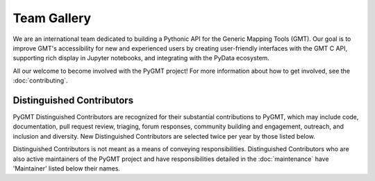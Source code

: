 .. title:: Team

Team Gallery
============

We are an international team dedicated to building a Pythonic API for the
Generic Mapping Tools (GMT). Our goal is to improve GMT's accessibility for
new and experienced users by creating user-friendly interfaces with the GMT
C API, supporting rich display in Jupyter notebooks, and integrating with
the PyData ecosystem.

All our welcome to become involved with the PyGMT project! For more information
about how to get involved, see the :doc:`contributing`.

Distinguished Contributors
--------------------------

PyGMT Distinguished Contributors are recognized for their substantial
contributions to PyGMT, which may include code, documentation, pull request
review, triaging, forum responses, community building and engagement,
outreach, and inclusion and diversity. New Distinguished Contributors are
selected twice per year by those listed below.

Distinguished Contributors is not meant as a means of conveying
responsibilities. Distinguished Contributors who are also active maintainers of
the PyGMT project and have responsibilities detailed in the
:doc:`maintenance` have 'Maintainer' listed below their names.

.. raw:: html

    <div class="team-row">
    <div class="team-card">
        <img class="card-img-top team-img" src="https://avatars.githubusercontent.com/u/3974108?v=4" alt="Card image">
        <div class="team-card-body">
            <h6 class="team-card-text">Dongdong Tian</h6>
            <h7 class="team-card-text">Maintainer</h7>
            <h7 class="team-card-text"><a href="https://github.com/seisman" >@seisman</a></h7>
        </div>
    </div>
    <div class="team-card">
        <img class="card-img-top team-img" src="https://avatars.githubusercontent.com/u/50591376?v=4" alt="Card image">
        <div class="team-card-body">
            <h6 class="team-card-text">Jiayuan Yao</h6>
            <h7 class="team-card-text"><a href="https://github.com/core-man" >@core-man</a></h7>
        </div>
    </div>
    <div class="team-card">
        <img class="card-img-top team-img" src="https://avatars.githubusercontent.com/u/290082?v=4" alt="Card image">
        <div class="team-card-body">
            <h6 class="team-card-text">Leonardo Uieda</h6>
            <h7 class="team-card-text">Founder</h7>
            <h7 class="team-card-text"><a href="https://github.com/leouieda" >@leouieda</a></h7>
        </div>
    </div>
    <div class="team-card">
        <img class="card-img-top team-img" src="https://avatars.githubusercontent.com/u/38269494?v=4" alt="Card image">
        <div class="team-card-body">
            <h6 class="team-card-text">Liam Toney</h6>
            <h7 class="team-card-text"><a href="https://github.com/liamtoney" >@liamtoney</a></h7>
        </div>
    </div>
    <div class="team-card">
        <img class="card-img-top team-img" src="https://avatars.githubusercontent.com/u/14077947?v=4" alt="Card image">
        <div class="team-card-body">
            <h6 class="team-card-text">Meghan Jones</h6>
            <h7 class="team-card-text">Maintainer</h7>
            <h7class="team-card-text"><a href="https://github.com/meghanrjones" >@meghanrjones</a></h7>
        </div>
    </div>
    <div class="team-card">
        <img class="card-img-top team-img" src="https://avatars.githubusercontent.com/u/23025878?v=4" alt="Card image">
        <div class="team-card-body">
            <h6 class="team-card-text">Michael Grund</h6>
            <h7 class="team-card-text">Maintainer</h7>
            <h7class="team-card-text"><a href="https://github.com/michaelgrund" >@michaelgrund</a></h7>
        </div>
    </div>
    <div class="team-card">
        <img class="card-img-top team-img" src="https://avatars.githubusercontent.com/u/26473567?v=4" alt="Card image">
        <div class="team-card-body">
            <h6 class="team-card-text">Paul Wessel</h6>
            <h7 class="team-card-text">Founder</h7>
            <h7class="team-card-text"><a href="https://github.com/PaulWessel" >@PaulWessel</a></h7>
        </div>
    </div>
    <div class="team-card">
        <img class="card-img-top team-img" src="https://avatars.githubusercontent.com/u/23487320?v=4" alt="Card image">
        <div class="team-card-body">
            <h6 class="team-card-text">Wei Ji Leong</h6>
            <h7 class="team-card-text">Maintainer</h7>
            <h7class="team-card-text"><a href="https://github.com/weiji14" >@weiji14</a></h7>
        </div>
    </div>
    <div class="team-card">
        <img class="card-img-top team-img" src="https://avatars.githubusercontent.com/u/29518865?v=4" alt="Card image">
        <div class="team-card-body">
            <h6 class="team-card-text">Will Schlitzer</h6>
            <h7 class="team-card-text">Maintainer</h7>
            <p class="team-card-text"><a href="https://github.com/willschlitzer" >@willschlitzer</a></h7>
        </div>
    </div>
    </div>
